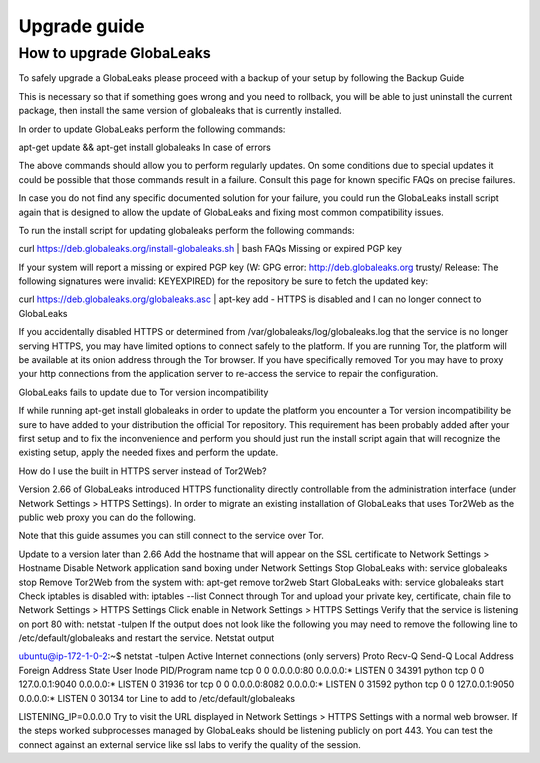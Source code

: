 ========================
Upgrade guide
========================

How to upgrade GlobaLeaks
-------------------------

To safely upgrade a GlobaLeaks please proceed with a backup of your setup by following the Backup Guide

This is necessary so that if something goes wrong and you need to rollback, you will be able to just uninstall the current package, then install the same version of globaleaks that is currently installed.

In order to update GlobaLeaks perform the following commands:

apt-get update && apt-get install globaleaks
In case of errors

The above commands should allow you to perform regularly updates. On some conditions due to special updates it could be possible that those commands result in a failure. Consult this page for known specific FAQs on precise failures.

In case you do not find any specific documented solution for your failure, you could run the GlobaLeaks install script again that is designed to allow the update of GlobaLeaks and fixing most common compatibility issues.

To run the install script for updating globaleaks perform the following commands:

curl https://deb.globaleaks.org/install-globaleaks.sh | bash
FAQs
Missing or expired PGP key

If your system will report a missing or expired PGP key (W: GPG error: http://deb.globaleaks.org trusty/ Release: The following signatures were invalid: KEYEXPIRED) for the repository be sure to fetch the updated key:

curl https://deb.globaleaks.org/globaleaks.asc | apt-key add -
HTTPS is disabled and I can no longer connect to GlobaLeaks

If you accidentally disabled HTTPS or determined from /var/globaleaks/log/globaleaks.log that the service is no longer serving HTTPS, you may have limited options to connect safely to the platform. If you are running Tor, the platform will be available at its onion address through the Tor browser. If you have specifically removed Tor you may have to proxy your http connections from the application server to re-access the service to repair the configuration.

GlobaLeaks fails to update due to Tor version incompatibility

If while running apt-get install globaleaks in order to update the platform you encounter a Tor version incompatibility be sure to have added to your distribution the official Tor repository. This requirement has been probably added after your first setup and to fix the inconvenience and perform you should just run the install script again that will recognize the existing setup, apply the needed fixes and perform the update.

How do I use the built in HTTPS server instead of Tor2Web?

Version 2.66 of GlobaLeaks introduced HTTPS functionality directly controllable from the administration interface (under Network Settings > HTTPS Settings). In order to migrate an existing installation of GlobaLeaks that uses Tor2Web as the public web proxy you can do the following.

Note that this guide assumes you can still connect to the service over Tor.

Update to a version later than 2.66
Add the hostname that will appear on the SSL certificate to Network Settings > Hostname
Disable Network application sand boxing under Network Settings
Stop GlobaLeaks with: service globaleaks stop
Remove Tor2Web from the system with: apt-get remove tor2web
Start GlobaLeaks with: service globaleaks start
Check iptables is disabled with: iptables --list
Connect through Tor and upload your private key, certificate, chain file to Network Settings > HTTPS Settings
Click enable in Network Settings > HTTPS Settings
Verify that the service is listening on port 80 with: netstat -tulpen If the output does not look like the following you may need to remove the following line to /etc/default/globaleaks and restart the service.
Netstat output

ubuntu@ip-172-1-0-2:~$ netstat -tulpen
Active Internet connections (only servers)
Proto Recv-Q Send-Q Local Address           Foreign Address         State       User       Inode       PID/Program name
tcp        0      0 0.0.0.0:80              0.0.0.0:*               LISTEN      0          34391       python               
tcp        0      0 127.0.0.1:9040          0.0.0.0:*               LISTEN      0          31936       tor               
tcp        0      0 0.0.0.0:8082            0.0.0.0:*               LISTEN      0          31592       python                              
tcp        0      0 127.0.0.1:9050          0.0.0.0:*               LISTEN      0          30134       tor          
Line to add to /etc/default/globaleaks

LISTENING_IP=0.0.0.0
Try to visit the URL displayed in Network Settings > HTTPS Settings with a normal web browser.
If the steps worked subprocesses managed by GlobaLeaks should be listening publicly on port 443. You can test the connect against an external service like ssl labs to verify the quality of the session.
